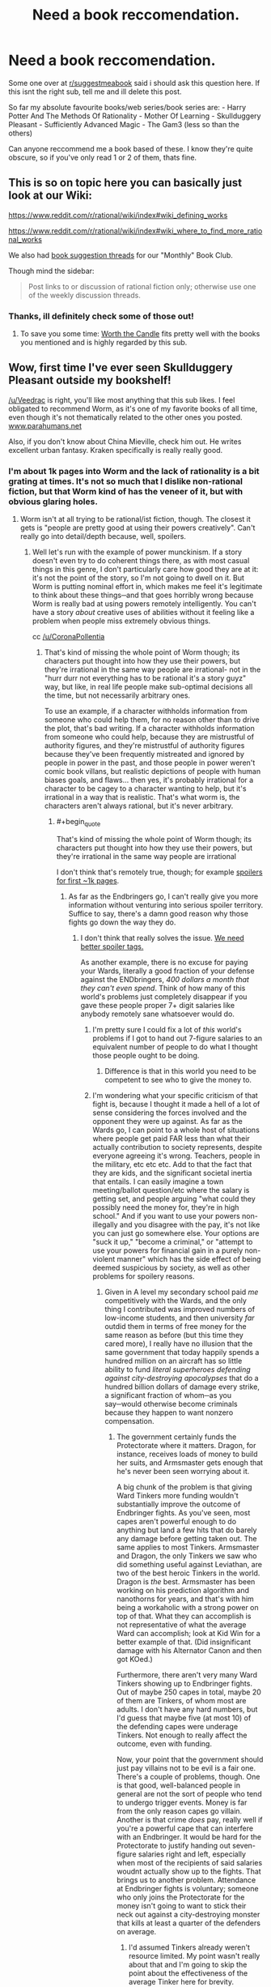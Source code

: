 #+TITLE: Need a book reccomendation.

* Need a book reccomendation.
:PROPERTIES:
:Score: 22
:DateUnix: 1531318021.0
:END:
Some one over at [[/r/suggestmeabook][r/suggestmeabook]] said i should ask this question here. If this isnt the right sub, tell me and ill delete this post.

So far my absolute favourite books/web series/book series are: - Harry Potter And The Methods Of Rationality - Mother Of Learning - Skullduggery Pleasant - Sufficiently Advanced Magic - The Gam3 (less so than the others)

Can anyone reccommend me a book based of these. I know they're quite obscure, so if you've only read 1 or 2 of them, thats fine.


** This is so on topic here you can basically just look at our Wiki:

[[https://www.reddit.com/r/rational/wiki/index#wiki_defining_works]]

[[https://www.reddit.com/r/rational/wiki/index#wiki_where_to_find_more_rational_works]]

We also had [[https://www.reddit.com/r/rational/comments/6zr43u/monthly_book_club_perpetual_book_suggestion/][book suggestion threads]] for our "Monthly" Book Club.

Though mind the sidebar:

#+begin_quote
  Post links to or discussion of rational fiction only; otherwise use one of the weekly discussion threads.
#+end_quote
:PROPERTIES:
:Author: Veedrac
:Score: 23
:DateUnix: 1531318336.0
:END:

*** Thanks, ill definitely check some of those out!
:PROPERTIES:
:Score: 5
:DateUnix: 1531318415.0
:END:

**** To save you some time: [[https://archiveofourown.org/works/11478249/chapters/25740126][Worth the Candle]] fits pretty well with the books you mentioned and is highly regarded by this sub.
:PROPERTIES:
:Author: alaxai
:Score: 17
:DateUnix: 1531323286.0
:END:


** Wow, first time I've ever seen Skullduggery Pleasant outside my bookshelf!

[[/u/Veedrac]] is right, you'll like most anything that this sub likes. I feel obligated to recommend Worm, as it's one of my favorite books of all time, even though it's not thematically related to the other ones you posted. [[http://www.parahumans.net][www.parahumans.net]]

Also, if you don't know about China Mieville, check him out. He writes excellent urban fantasy. Kraken specifically is really really good.
:PROPERTIES:
:Author: LazarusRises
:Score: 8
:DateUnix: 1531338138.0
:END:

*** I'm about 1k pages into Worm and the lack of rationality is a bit grating at times. It's not so much that I dislike non-rational fiction, but that Worm kind of has the veneer of it, but with obvious glaring holes.
:PROPERTIES:
:Author: Veedrac
:Score: 0
:DateUnix: 1531341226.0
:END:

**** Worm isn't at all trying to be rational/ist fiction, though. The closest it gets is "people are pretty good at using their powers creatively". Can't really go into detail/depth because, well, spoilers.
:PROPERTIES:
:Author: PastafarianGames
:Score: 6
:DateUnix: 1531361086.0
:END:

***** Well let's run with the example of power munckinism. If a story doesn't even try to do coherent things there, as with most casual things in this genre, I don't particularly care how good they are at it: it's not the point of the story, so I'm not going to dwell on it. But Worm is putting nominal effort in, which makes me feel it's legitimate to think about these things─and that goes horribly wrong because Worm is really bad at using powers remotely intelligently. You can't have a story /about/ creative uses of abilities without it feeling like a problem when people miss extremely obvious things.

cc [[/u/CoronaPollentia]]
:PROPERTIES:
:Author: Veedrac
:Score: 0
:DateUnix: 1531389227.0
:END:

****** That's kind of missing the whole point of Worm though; its characters put thought into how they use their powers, but they're irrational in the same way people are irrational- not in the "hurr durr not everything has to be rational it's a story guyz" way, but like, in real life people make sub-optimal decisions all the time, but not necessarily arbitrary ones.

To use an example, if a character withholds information from someone who could help them, for no reason other than to drive the plot, that's bad writing. If a character withholds information from someone who could help, because they are mistrustful of authority figures, and they're mistrustful of authority figures because they've been frequently mistreated and ignored by people in power in the past, and those people in power weren't comic book villans, but realistic depictions of people with human biases goals, and flaws... then yes, it's probably irrational for a character to be cagey to a character wanting to help, but it's irrational in a way that is realistic. That's what worm is, the characters aren't always rational, but it's never arbitrary.
:PROPERTIES:
:Score: 10
:DateUnix: 1531402753.0
:END:

******* #+begin_quote
  That's kind of missing the whole point of Worm though; its characters put thought into how they use their powers, but they're irrational in the same way people are irrational
#+end_quote

I don't think that's remotely true, though; for example [[#s][spoilers for first ~1k pages]].
:PROPERTIES:
:Author: Veedrac
:Score: -1
:DateUnix: 1531404800.0
:END:

******** As far as the Endbringers go, I can't really give you more information without venturing into serious spoiler territory. Suffice to say, there's a damn good reason why those fights go down the way they do.
:PROPERTIES:
:Score: 4
:DateUnix: 1531407638.0
:END:

********* I don't think that really solves the issue. [[#s][We need better spoiler tags.]]

As another example, there is no excuse for paying your Wards, literally a good fraction of your defense against the ENDbringers, /400 dollars a month that they can't even spend/. Think of how many of this world's problems just completely disappear if you gave these people proper 7+ digit salaries like anybody remotely sane whatsoever would do.
:PROPERTIES:
:Author: Veedrac
:Score: 3
:DateUnix: 1531410097.0
:END:

********** I'm pretty sure I could fix a lot of /this/ world's problems if I got to hand out 7-figure salaries to an equivalent number of people to do what I thought those people ought to be doing.
:PROPERTIES:
:Author: EliezerYudkowsky
:Score: 7
:DateUnix: 1531426178.0
:END:

*********** Difference is that in this world you need to be competent to see who to give the money to.
:PROPERTIES:
:Author: Veedrac
:Score: 2
:DateUnix: 1531426781.0
:END:


********** I'm wondering what your specific criticism of that fight is, because I thought it made a hell of a lot of sense considering the forces involved and the opponent they were up against. As far as the Wards go, I can point to a whole host of situations where people get paid FAR less than what their actually contribution to society represents, despite everyone agreeing it's wrong. Teachers, people in the military, etc etc etc. Add to that the fact that they are kids, and the significant societal inertia that entails. I can easily imagine a town meeting/ballot question/etc where the salary is getting set, and people arguing "what could they possibly need the money for, they're in high school." And if you want to use your powers non-illegally and you disagree with the pay, it's not like you can just go somewhere else. Your options are "suck it up," "become a criminal," or "attempt to use your powers for financial gain in a purely non-violent manner" which has the side effect of being deemed suspicious by society, as well as other problems for spoilery reasons.
:PROPERTIES:
:Score: 6
:DateUnix: 1531410992.0
:END:

*********** Given in A level my secondary school paid /me/ competitively with the Wards, and the only thing I contributed was improved numbers of low-income students, and then university /far/ outdid them in terms of free money for the same reason as before (but this time they cared more), I really have no illusion that the same government that today happily spends a hundred million on an aircraft has so little ability to fund /literal superheroes defending against city-destroying apocalypses/ that do a hundred billion dollars of damage every strike, a significant fraction of whom─as you say─would otherwise become criminals because they happen to want nonzero compensation.
:PROPERTIES:
:Author: Veedrac
:Score: 2
:DateUnix: 1531412396.0
:END:

************ The government certainly funds the Protectorate where it matters. Dragon, for instance, receives loads of money to build her suits, and Armsmaster gets enough that he's never been seen worrying about it.

A big chunk of the problem is that giving Ward Tinkers more funding wouldn't substantially improve the outcome of Endbringer fights. As you've seen, most capes aren't powerful enough to do anything but land a few hits that do barely any damage before getting taken out. The same applies to most Tinkers. Armsmaster and Dragon, the only Tinkers we saw who did something useful against Leviathan, are two of the best heroic Tinkers in the world. Dragon is /the/ best. Armsmaster has been working on his prediction algorithm and nanothorns for years, and that's with him being a workaholic with a strong power on top of that. What they can accomplish is not representative of what the average Ward can accomplish; look at Kid Win for a better example of that. (Did insignificant damage with his Alternator Canon and then got KOed.)

Furthermore, there aren't very many Ward Tinkers showing up to Endbringer fights. Out of maybe 250 capes in total, maybe 20 of them are Tinkers, of whom most are adults. I don't have any hard numbers, but I'd guess that maybe five (at most 10) of the defending capes were underage Tinkers. Not enough to really affect the outcome, even with funding.

Now, your point that the government should just pay villains not to be evil is a fair one. There's a couple of problems, though. One is that good, well-balanced people in general are not the sort of people who tend to undergo trigger events. Money is far from the only reason capes go villain. Another is that crime /does/ pay, really well if you're a powerful cape that can interfere with an Endbringer. It would be hard for the Protectorate to justify handing out seven-figure salaries right and left, especially when most of the recipients of said salaries woudnt actually show up to the fights. That brings us to another problem. Attendance at Endbringer fights is voluntary; someone who only joins the Protectorate for the money isn't going to want to stick their neck out against a city-destroying monster that kills at least a quarter of the defenders on average.
:PROPERTIES:
:Author: Tinac4
:Score: 1
:DateUnix: 1531431147.0
:END:

************* I'd assumed Tinkers already weren't resource limited. My point wasn't really about that and I'm going to skip the point about the effectiveness of the average Tinker here for brevity.

The incentive problem is much more where I was pointing. My "7+ digit salaries" comment was for those who are relevant in significant events like Endbringer attacks. Their jobs would be more specialized towards those things that law enforcement with guns would be unable to do, especially for the non-bulletproof ones, and their level of income would be conditional on showing up.

My impression so far is that a very significant fraction of the villains would be swayed by resources including reasonable pay, support for their particular circumstances, or being better treated by the law. You'd see a lot more dead Wards if most supervillains really were so irredeemable that a good legal path wouldn't interest them. 7 figures may sound like a huge amount, but it's really not that large; it's not uncommon for Google to give total compensation for new graduates in the ~$170k range, and they neither have superpowers nor do they fight the Endbringers.
:PROPERTIES:
:Author: Veedrac
:Score: 2
:DateUnix: 1531434260.0
:END:

************** You have a good point about villains getting paid enough to prevent them from becoming criminals. Wildbow hasn't really addressed this anywhere, AFAIK, and even though there are quite a lot of capes who wouldn't care about the money (the Fallen, Butcher, probably Bakuda, Kaiser, etc.), higher salaries would probably help to an extent.

The tricky thing is that incentivizing new recruits to do something /useful/--i.e. volunteering against class-S threats--is significantly more difficult. If a quarter of the defenders die in each Endbringer fight, their odds of survival aren't great if they attend them regularly and don't have Triumvirate-tier powers. The average cape knows this, and even though the Protectorate does pay people extra if they help against the class-S threats, it still wouldn't be enough to substantially increase Endbringer fight attendance, especially since someone willing to consider becoming a villain isn't going to feel morally obligated to help.
:PROPERTIES:
:Author: Tinac4
:Score: 1
:DateUnix: 1531435977.0
:END:

*************** It seemed like a significant number of villains are willing to fight them. At minimum putting them on the good guys' team means you need to throw fewer of them in jail, and what I've read so far is that a lot of them are in jail. Even just getting some of the others off the streets or doing lesser hero work frees up time for the major capes to focus on their class-S hero work; [[#s][minor spoiler]].
:PROPERTIES:
:Author: Veedrac
:Score: 1
:DateUnix: 1531495228.0
:END:


********** I assume you accept that there are reasons beyond the apparent that things in the real world happen right? I'm thinking state secrets and national frenemy level shit. Why do you expect a teenage girl vs a world ending water monster to accurately portray there truth of reality in their first fight?
:PROPERTIES:
:Author: icesharkk
:Score: 1
:DateUnix: 1531573263.0
:END:

*********** The combination of the obviousness of there being a lot of such reasons with the fact that people on this subreddit aren't amazing at not spoiling things is why I've been avoiding listing ways to munchkin things─I don't want people to say "ah, but..." My only such example I made explicit (monetary incentives) was one I expected would be spoiler-free.

I don't think it's likely any objections would satisfy me given the huge array of things they just didn't try, but I'm patient enough to wait until I've finished the story. I believe EY has given his own criticism on these lines, which I haven't read but should be easy to find.
:PROPERTIES:
:Author: Veedrac
:Score: 1
:DateUnix: 1531573636.0
:END:


****** All I can say is that I 100% disagree with you and disagree with the examples you've given here, but the conversation doesn't really belong in this thread. If you made a "armchair generals of Worm's canon" thread, I'd be happy to participate there.
:PROPERTIES:
:Author: PastafarianGames
:Score: 3
:DateUnix: 1531415462.0
:END:

******* I'm happy with just agreeing to disagree. A formal munchkinry thread might be fun but I'd avoid it until I'm able to Google things without risking spoilers.
:PROPERTIES:
:Author: Veedrac
:Score: 1
:DateUnix: 1531417424.0
:END:

******** Sorry you've been getting downvoted for stating your opinions. I know it's because Worm is very popular but it's not a good show for this sub.

I applaud you for sticking to it even though you don't like it. Once you've finished the story I'd be curious to hear if it solved any of the issues you've brought up. Please give us an update post if and when you're done!
:PROPERTIES:
:Author: LazarusRises
:Score: 2
:DateUnix: 1531692346.0
:END:

********* I don't mean to imply I dislike Worm! This is an aspect I wish it would do better at, but it's one part among many.
:PROPERTIES:
:Author: Veedrac
:Score: 2
:DateUnix: 1531693445.0
:END:


****** Plenty of characters are munchkining. Accord, coil, tattletale, lung. It's just yay in worm there is a very wide spectrum of intelligence and the author keeps creativity blind tightly to intelligence. Lung does his best with what he's got but man is he fucking stupid. It's mostly the thinkers that out think situations.
:PROPERTIES:
:Author: icesharkk
:Score: 1
:DateUnix: 1531572977.0
:END:


**** What do you mean by a veneer? It never seemed to me like it was trying to be rational and failing or trying to decieve the reader into thinking that it was rational, which are the definitions I would use. Though given my username I suppose I'm biased.
:PROPERTIES:
:Author: CoronaPollentia
:Score: 8
:DateUnix: 1531366094.0
:END:


**** After i read hpmor, it kind of ruined other books for me, there are so many ways the protagonist can easily win, that are just ignored by the author. All the characters seem so much more unrealistic.
:PROPERTIES:
:Score: 3
:DateUnix: 1531355434.0
:END:

***** Alexander Wales is the most comparable author, imo, when it comes to having in-character, reasoned decisions that are made within a world that is thought through well enough that there are no obvious paths to victory that are ignored. His Worth the Candle series has already been recommended to you before and I think you'd get a lot of enjoyment out of it.
:PROPERTIES:
:Author: sparkc
:Score: 5
:DateUnix: 1531356451.0
:END:

****** Oh, did he write worth the candle? Ill definitely give it a go then.
:PROPERTIES:
:Score: 1
:DateUnix: 1531356556.0
:END:

******* He wrote it under a pseudonym, and he only revealed that it was him a few months ago. Something about wanting to let WTC and other works under that pseudonym to live or die by their own merits, and not have any of the positive or negative associations that his Alexander Wales username would bring. Eventually WTC got popular enough that he couldn't justify not taking people's offered money.
:PROPERTIES:
:Author: sicutumbo
:Score: 4
:DateUnix: 1531358148.0
:END:


** The Player of Games by Iain M. Banks. (Maybe the whole culture series)

Ender's Game (mentioned in HPMOR)

Prophet's for the End of Time by Marcos Donnelly (conflict between faith and rationality)

Armor by John Steakley (Ender's game adjacent)

Rosencrantz and Guildenstern Are Dead by Tom Stoppard (also a movie starring Gary Oldman and Tim Roth)

Those are all the books that have stopped my life for a moment and made me never want to read again. The one on your list that made the cut is HPMOR. Read it once then listened to the Audi version twice all in the span of a year.

Enchanter by Robin W. Bailey has a similar feel to Mother of Learning. Also similar is Riftwar Saga by Raymond Feist. Slightly more serious but not entirely serious.
:PROPERTIES:
:Author: ProudTurtle
:Score: 8
:DateUnix: 1531343338.0
:END:

*** Ill definitely check those out, thanks!
:PROPERTIES:
:Score: 2
:DateUnix: 1531355532.0
:END:


*** #+begin_quote
  Enchanter by Robin W. Bailey has a similar feel to Mother of Learning.
#+end_quote

Can you elaborate a bit on this, please (spoiler-free)? In what aspects is it similar to MoL, is it only the /Enchanter/ or the whole /Infocom/ series, etc?
:PROPERTIES:
:Author: NewDarkAgesAhead
:Score: 1
:DateUnix: 1531512038.0
:END:

**** There is a tone of voice in mother of learning that feels similar. The rest of the Zork series failed to capture it imo. Sort of a light exasperation by the protagonist.
:PROPERTIES:
:Author: ProudTurtle
:Score: 2
:DateUnix: 1531585400.0
:END:

***** But no similar tropes? I.e. repeating time travel, gradual accumulation of power and knowledge, gradual character growth, etc.
:PROPERTIES:
:Author: NewDarkAgesAhead
:Score: 1
:DateUnix: 1531590599.0
:END:

****** Not time travel. Definite character growth and using resources differently than expected.
:PROPERTIES:
:Author: ProudTurtle
:Score: 2
:DateUnix: 1531593862.0
:END:


*** I love r&g are dead. Especially the movie adaptation. Look the question game scene up on YouTube if you're looking for some nostalgia from that movie
:PROPERTIES:
:Author: icesharkk
:Score: 1
:DateUnix: 1531573405.0
:END:


** Since you asked for books, rather than web serials, I'd like to suggest the following:

- Yoon Ha Lee's "Machineries of Empire" series, with its Sufficiently Advanced [Technology/Magic] in the Calendrical exotics
- Lois McMaster Bujold, and in particular "Falling Free", with its heroic engineers working together to build themselves a future
- Graydon Saunders's "Commonweal" series, beginning with the military fantasy The March North and continuing with the sorcery school A Succession Of Bad Days; this is either a civil engineering manual lost in a fantasy or the other way around, not sure which.
- Rick Cook's "The Wiz Biz" series is trashy pulp, but it's delicious trashy pulp with computer engineers figuring out a magic system. Well, I thought it was delicious. Note that I'm not saying it was /good/.

In terms of web serials, not many people seem to recommend Scott Alexander's "Unsong", but there is no better repository of whale puns and bad Kabbalah in the entirety of fiction.
:PROPERTIES:
:Author: PastafarianGames
:Score: 11
:DateUnix: 1531338049.0
:END:

*** Ooh I missed Machineries of Empire book 3 being published?

I wish there was a better way to follow series continuations publishing... Like, I'm on fictfact but keeping both that and goodreads up to date is more work than I'm willing to put into it. Why doesn't kindle notify me when they get book 3 of a series where I read books 1 and 2... /rant

Thanks for making me realise!

(also, Bujold is indeed great)
:PROPERTIES:
:Author: Anderkent
:Score: 3
:DateUnix: 1531519266.0
:END:

**** True story, I met my wife through our mutual love of Bujold's books. I recommend her stuff on the slightest justification, because they're awesome.
:PROPERTIES:
:Author: PastafarianGames
:Score: 2
:DateUnix: 1531521318.0
:END:


*** just saying, im halfway through falling free right now and am loving it absolutely. thanks.
:PROPERTIES:
:Author: Munchkingman
:Score: 2
:DateUnix: 1531451916.0
:END:


*** To clear it up, i meant web serials too, but ill definitely check out those books. As for unsong, i really liked the plot but the author seemed to drone on and on and there was so many boring interludes that i quit reading it. If there was a trimmed version, i would definirely read it.
:PROPERTIES:
:Score: 1
:DateUnix: 1531355244.0
:END:

**** Practical guide to evil. 100% best web series save MoL
:PROPERTIES:
:Author: Ardvarkeating101
:Score: 3
:DateUnix: 1531394298.0
:END:

***** Ill give it a go
:PROPERTIES:
:Score: 2
:DateUnix: 1531394318.0
:END:


** Lots of good recommendations here, so I'll add a couple of easy reading fantasy options. Both got references from HPMOR, either in-story or in an author's note.

Lawrence Watt-Evans' /Legends of Ethshar/ series dips in and out of rational fantasy territory, and they're quite good. None of the characters are hyper-rational, but their behavior is believably within the spectrum of normal humans, irrespective of their role in the plot. Narrative is unpredictable; sometimes there's a hint of deus ex machina but just as often the plots go off the rails in unexpected directions. As with Watt-Evans' other series, the world-building is excellent with well-defined political and magic systems.

Patricia C. Wrede's /Enchanted Forest Chronicles/ are not so much rational as comic fantasy deconstruction. Set in a standard high fantasy universe, with witches, wizards, dragons, magic swords, et c., but similar in tone to Discworld. Main characters tend to be normal-ish people in a world populated largely by overblown caricatures of standard fantasy archetypes.
:PROPERTIES:
:Author: MacDancer
:Score: 3
:DateUnix: 1531376750.0
:END:


** You'd probably like books by Lawrence Watt-Evans and Larry Niven.
:PROPERTIES:
:Author: BashDashovi
:Score: 2
:DateUnix: 1531346602.0
:END:


** [deleted]
:PROPERTIES:
:Score: 2
:DateUnix: 1531350616.0
:END:

*** [Not the poster] I also found all the books he mentioned except Sufficiently Advanced Magic before I found this subreddit.

Skullduggery Pleasant: Browsing through the YA section of a local library when I was younger. Pretty cover, Fantasy? I read. I used to get lots of books from browsing the library.

Then I got absorbed into webnovels + lightnovels

Mother of learning: recommended from a friend -> most likely from [[/r/webnovels]] or similar

Gam3: found on RRL (RoyalRoadl)

HPMOR: Funniest one this. Someone made a review on a story on RRL and mentioned HPMOR as a an example of "well written antagonists". Now, I think that example was overkill. I found [[/r/rational]] from HPMOR.
:PROPERTIES:
:Author: causalchain
:Score: 1
:DateUnix: 1531352447.0
:END:


*** I just found skullduggery pleasant at a local library. HPMOR was from a reccomendation, and it got me hooked. I was googling stories similar to hpmor and mother of learning was mentioned so i gave it a go. From there, somebody reccomended both sufficiently advanced magic and the gam3, which i both liked. Ive kinda hit a dead end though. I have also tried pokemon origin of the species (which was decent), and im currently checking out animorphs: the reckoning (which looks to be good so far).
:PROPERTIES:
:Score: 1
:DateUnix: 1531354931.0
:END:

**** [deleted]
:PROPERTIES:
:Score: 3
:DateUnix: 1531361365.0
:END:

***** Thx, ill check those out
:PROPERTIES:
:Score: 1
:DateUnix: 1531361713.0
:END:


*** Also not OP, also newly come to [[/r/rational][r/rational]], but several of these have been recommended to me by the nice folks over at [[/r/hfy][r/hfy]]
:PROPERTIES:
:Author: sswanlake
:Score: 1
:DateUnix: 1531359576.0
:END:


** [[https://www.reddit.com/r/Parahumans/comments/8tl8za/what_are_some_other_enjoyable_works_wb_fans_will][Recommendations thread]]
:PROPERTIES:
:Author: pizzahotdoglover
:Score: 1
:DateUnix: 1531378637.0
:END:


** The Blue World, by Jack Vance. How do you fight a giant armored kraken when you have no stone, no ore, no metal ?
:PROPERTIES:
:Author: vimefer
:Score: 1
:DateUnix: 1531396118.0
:END:


** You should absolutely read Worm or Pact. They're both by the same author, but Worm is a superhero story while Pact is a more magicy demony story. Worm is better, but Pact maintains a more consistent quality throughout, Worm starts a bit slow.
:PROPERTIES:
:Author: Lemerney2
:Score: 1
:DateUnix: 1531493769.0
:END:
